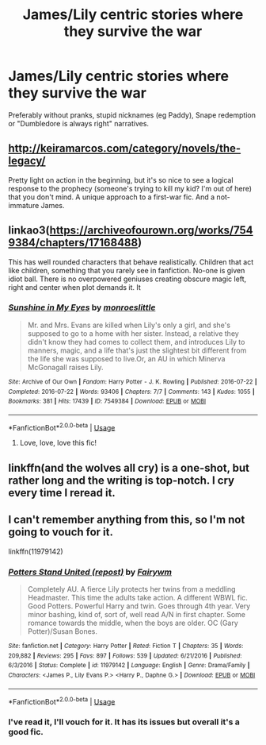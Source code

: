 #+TITLE: James/Lily centric stories where they survive the war

* James/Lily centric stories where they survive the war
:PROPERTIES:
:Author: Hellstrike
:Score: 13
:DateUnix: 1538770653.0
:DateShort: 2018-Oct-05
:FlairText: Request
:END:
Preferably without pranks, stupid nicknames (eg Paddy), Snape redemption or "Dumbledore is always right" narratives.


** [[http://keiramarcos.com/category/novels/the-legacy/]]

Pretty light on action in the beginning, but it's so nice to see a logical response to the prophecy (someone's trying to kill my kid? I'm out of here) that you don't mind. A unique approach to a first-war fic. And a not-immature James.
:PROPERTIES:
:Author: t1mepiece
:Score: 4
:DateUnix: 1538774135.0
:DateShort: 2018-Oct-06
:END:


** linkao3([[https://archiveofourown.org/works/7549384/chapters/17168488]])

This has well rounded characters that behave realistically. Children that act like children, something that you rarely see in fanfiction. No-one is given idiot ball. There is no overpowered geniuses creating obscure magic left, right and center when plot demands it. It
:PROPERTIES:
:Author: usernameXbillion
:Score: 5
:DateUnix: 1538791251.0
:DateShort: 2018-Oct-06
:END:

*** [[https://archiveofourown.org/works/7549384][*/Sunshine in My Eyes/*]] by [[https://www.archiveofourown.org/users/monroeslittle/pseuds/monroeslittle][/monroeslittle/]]

#+begin_quote
  Mr. and Mrs. Evans are killed when Lily's only a girl, and she's supposed to go to a home with her sister. Instead, a relative they didn't know they had comes to collect them, and introduces Lily to manners, magic, and a life that's just the slightest bit different from the life she was supposed to live.Or, an AU in which Minerva McGonagall raises Lily.
#+end_quote

^{/Site/:} ^{Archive} ^{of} ^{Our} ^{Own} ^{*|*} ^{/Fandom/:} ^{Harry} ^{Potter} ^{-} ^{J.} ^{K.} ^{Rowling} ^{*|*} ^{/Published/:} ^{2016-07-22} ^{*|*} ^{/Completed/:} ^{2016-07-22} ^{*|*} ^{/Words/:} ^{93406} ^{*|*} ^{/Chapters/:} ^{7/7} ^{*|*} ^{/Comments/:} ^{143} ^{*|*} ^{/Kudos/:} ^{1055} ^{*|*} ^{/Bookmarks/:} ^{381} ^{*|*} ^{/Hits/:} ^{17439} ^{*|*} ^{/ID/:} ^{7549384} ^{*|*} ^{/Download/:} ^{[[https://archiveofourown.org/downloads/mo/monroeslittle/7549384/Sunshine%20in%20My%20Eyes.epub?updated_at=1502294023][EPUB]]} ^{or} ^{[[https://archiveofourown.org/downloads/mo/monroeslittle/7549384/Sunshine%20in%20My%20Eyes.mobi?updated_at=1502294023][MOBI]]}

--------------

*FanfictionBot*^{2.0.0-beta} | [[https://github.com/tusing/reddit-ffn-bot/wiki/Usage][Usage]]
:PROPERTIES:
:Author: FanfictionBot
:Score: 2
:DateUnix: 1538791262.0
:DateShort: 2018-Oct-06
:END:

**** Love, love, love this fic!
:PROPERTIES:
:Author: ArmYourFears
:Score: 1
:DateUnix: 1539241817.0
:DateShort: 2018-Oct-11
:END:


** linkffn(and the wolves all cry) is a one-shot, but rather long and the writing is top-notch. I cry every time I reread it.
:PROPERTIES:
:Author: iambeeblack
:Score: 3
:DateUnix: 1538871951.0
:DateShort: 2018-Oct-07
:END:


** I can't remember anything from this, so I'm not going to vouch for it.

linkffn(11979142)
:PROPERTIES:
:Author: abnormalopinion
:Score: 1
:DateUnix: 1538806040.0
:DateShort: 2018-Oct-06
:END:

*** [[https://www.fanfiction.net/s/11979142/1/][*/Potters Stand United (repost)/*]] by [[https://www.fanfiction.net/u/972483/Fairywm][/Fairywm/]]

#+begin_quote
  Completely AU. A fierce Lily protects her twins from a meddling Headmaster. This time the adults take action. A different WBWL fic. Good Potters. Powerful Harry and twin. Goes through 4th year. Very minor bashing, kind of, sort of, well read A/N in first chapter. Some romance towards the middle, when the boys are older. OC (Gary Potter)/Susan Bones.
#+end_quote

^{/Site/:} ^{fanfiction.net} ^{*|*} ^{/Category/:} ^{Harry} ^{Potter} ^{*|*} ^{/Rated/:} ^{Fiction} ^{T} ^{*|*} ^{/Chapters/:} ^{35} ^{*|*} ^{/Words/:} ^{209,882} ^{*|*} ^{/Reviews/:} ^{295} ^{*|*} ^{/Favs/:} ^{897} ^{*|*} ^{/Follows/:} ^{539} ^{*|*} ^{/Updated/:} ^{6/21/2016} ^{*|*} ^{/Published/:} ^{6/3/2016} ^{*|*} ^{/Status/:} ^{Complete} ^{*|*} ^{/id/:} ^{11979142} ^{*|*} ^{/Language/:} ^{English} ^{*|*} ^{/Genre/:} ^{Drama/Family} ^{*|*} ^{/Characters/:} ^{<James} ^{P.,} ^{Lily} ^{Evans} ^{P.>} ^{<Harry} ^{P.,} ^{Daphne} ^{G.>} ^{*|*} ^{/Download/:} ^{[[http://www.ff2ebook.com/old/ffn-bot/index.php?id=11979142&source=ff&filetype=epub][EPUB]]} ^{or} ^{[[http://www.ff2ebook.com/old/ffn-bot/index.php?id=11979142&source=ff&filetype=mobi][MOBI]]}

--------------

*FanfictionBot*^{2.0.0-beta} | [[https://github.com/tusing/reddit-ffn-bot/wiki/Usage][Usage]]
:PROPERTIES:
:Author: FanfictionBot
:Score: 1
:DateUnix: 1538806057.0
:DateShort: 2018-Oct-06
:END:


*** I've read it, I'll vouch for it. It has its issues but overall it's a good fic.
:PROPERTIES:
:Author: CSGoddess
:Score: 1
:DateUnix: 1538869873.0
:DateShort: 2018-Oct-07
:END:
